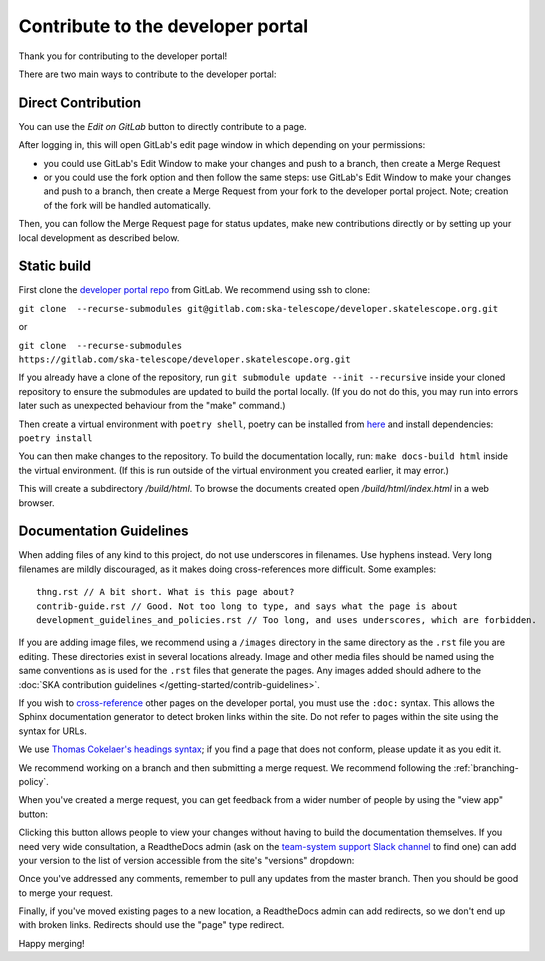 .. _contribute:

**********************************
Contribute to the developer portal
**********************************

Thank you for contributing to the developer portal!

There are two main ways to contribute to the developer portal:

Direct Contribution
###################

You can use the `Edit on GitLab` button to directly contribute to a page.

.. image:: images/edit-on-gl.png
   :alt: A page on the developer portal, showing the "Edit on GitLab" link in the top right of the page.

After logging in, this will open GitLab's edit page window in which depending on your permissions:

- you could use GitLab's Edit Window to make your changes and push to a branch, then create a Merge Request
- or you could use the fork option and then follow the same steps: use GitLab's Edit Window to make your changes and push to a branch, then create a Merge Request from your fork to the developer portal project. Note; creation of the fork will be handled automatically.

Then, you can follow the Merge Request page for status updates, make new contributions directly or by setting up your local development as described below.


Static build
############

First clone the `developer portal repo <https://gitlab.com/ska-telescope/developer.skatelescope.org>`_ from GitLab. We recommend using ssh to clone: 

``git clone  --recurse-submodules git@gitlab.com:ska-telescope/developer.skatelescope.org.git`` 

or 

``git clone  --recurse-submodules https://gitlab.com/ska-telescope/developer.skatelescope.org.git``

If you already have a clone of the repository, run ``git submodule update --init --recursive`` inside your cloned repository to ensure the submodules are updated to build the portal locally. (If you do not do this, you may run into errors later such as unexpected behaviour from the "make" command.)

Then create a virtual environment with ``poetry shell``, poetry can be installed from `here <https://python-poetry.org/docs/master/>`_ and install dependencies: ``poetry install``

You can then make changes to the repository. To build the documentation locally, run: ``make docs-build html`` inside the virtual environment. (If this is run outside of the virtual environment you created earlier, it may error.)

This will create a subdirectory `/build/html`. To browse the documents created
open `/build/html/index.html` in a web browser.

Documentation Guidelines
########################

When adding files of any kind to this project, do not use underscores in filenames. Use hyphens instead. Very long filenames are mildly discouraged, as it makes doing cross-references more difficult. Some examples::

   thng.rst // A bit short. What is this page about?
   contrib-guide.rst // Good. Not too long to type, and says what the page is about
   development_guidelines_and_policies.rst // Too long, and uses underscores, which are forbidden.

If you are adding image files, we recommend using a ``/images`` directory in the same directory as the ``.rst`` file you are editing. These directories exist in several locations already. Image and other media files should be named using the same conventions as is used for the ``.rst`` files that generate the pages. Any images added should adhere to the :doc:`SKA contribution guidelines </getting-started/contrib-guidelines>`.

If you wish to `cross-reference <https://www.sphinx-doc.org/en/master/usage/restructuredtext/roles.html#ref-role>`__ other pages on the developer portal, you must use the ``:doc:`` syntax. This allows the Sphinx documentation generator to detect broken links within the site. Do not refer to pages within the site using the syntax for URLs.

We use `Thomas Cokelaer's headings syntax <https://thomas-cokelaer.info/tutorials/sphinx/rest_syntax.html#headings>`__; if you find a page that does not conform, please update it as you edit it.

We recommend working on a branch and then submitting a merge request. We recommend following the :ref:`branching-policy`.

When you've created a merge request, you can get feedback from a wider number of people by using the "view app" button:

.. image:: images/view-app.png
   :alt: The view app button on GitLab.

Clicking this button allows people to view your changes without having to build the documentation themselves. If you need very wide consultation, a ReadtheDocs admin (ask on the `team-system support Slack channel <https://skao.slack.com/archives/CEMF9HXUZ/>`__ to find one) can add your version to the list of version accessible from the site's "versions" dropdown:

.. image:: images/rtd-versions.png
   :alt: The Read the Docs version dropdown expanded to show a list of clickable versions.

Once you've addressed any comments, remember to pull any updates from the master branch. Then you should be good to merge your request.

Finally, if you've moved existing pages to a new location, a ReadtheDocs admin can add redirects, so we don't end up with broken links. Redirects should use the "page" type redirect.

Happy merging!
